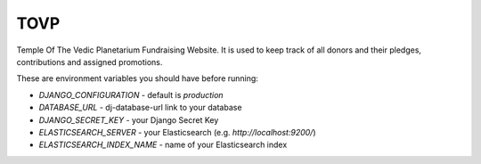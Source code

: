 TOVP
==============================

Temple Of The Vedic Planetarium Fundraising Website. It is used to keep track
of all donors and their pledges, contributions and assigned promotions.

.. image:: https://travis-ci.org/mayapurmedia/tovp.svg?branch=master
    :target: https://travis-ci.org/mayapurmedia/tovp
.. image:: https://coveralls.io/repos/mayapurmedia/tovp/badge.png?branch=master
    :target: https://coveralls.io/r/mayapurmedia/tovp?branch=master
.. image:: http://img.shields.io/badge/django-v1.8.7-blue.svg
.. image:: http://img.shields.io/badge/license-MIT-green.svg


These are environment variables you should have before running:

- `DJANGO_CONFIGURATION` - default is `production`
- `DATABASE_URL` - dj-database-url link to your database
- `DJANGO_SECRET_KEY` - your Django Secret Key
- `ELASTICSEARCH_SERVER` - your Elasticsearch (e.g. `http://localhost:9200/`)
- `ELASTICSEARCH_INDEX_NAME` - name of your Elasticsearch index
